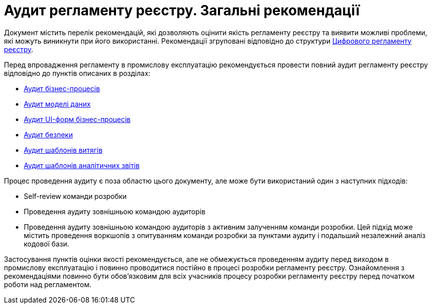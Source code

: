 = Аудит регламенту реєстру. Загальні рекомендації

Документ містить перелік рекомендацій, які дозволяють оцінити якість регламенту реєстру та виявити можливі проблеми,
які можуть виникнути при його використанні. Рекомендації згруповані відповідно до структури
xref:arch:architecture/registry/administrative/regulation-management/registry-regulation/registry-regulation.adoc[Цифрового
 регламенту реєстру].

Перед впровадження регламенту в промислову експлуатацію рекомендується провести повний аудит регламенту реєстру відповідно
до пунктів описаних в розділах:

* xref:registry-develop:registry-audit-instruction/modules/bp-audit.adoc[Аудит бізнес-процесів]
* xref:registry-develop:registry-audit-instruction/modules/dm-audit.adoc[Аудит моделі даних]
* xref:registry-develop:registry-audit-instruction/modules/form-audit.adoc[Аудит UI-форм бізнес-процесів]
* xref:registry-develop:registry-audit-instruction/modules/sec-audit.adoc[Аудит безпеки]
* xref:registry-develop:registry-audit-instruction/modules/excerpt-audit.adoc[Аудит шаблонів витягів]
* xref:registry-develop:registry-audit-instruction/modules/report-audit.adoc[Аудит шаблонів аналітичних звітів]

Процес проведення аудиту є поза областю цього документу, але може бути використаний один з наступних підходів:

* Self-review команди розробки
* Проведення аудиту зовнішньою командою аудиторів
* Проведення аудиту зовнішньою командою аудиторів з активним залученням команди розробки. Цей підхід може містить
проведення воркшопів з опитуванням команди розробки за пунктами аудиту і подальший незалежний аналіз кодової бази.

Застосування пунктів оцінки якості рекомендується, але не обмежується проведенням аудиту перед виходом в промислову
експлуатацію і повинно проводитися постійно в процесі розробки регламенту реєстру. Ознайомлення з рекомендаціями повинно
бути обов'язковим для всіх учасників процесу розробки регламенту реєстру перед початком роботи над регламентом.